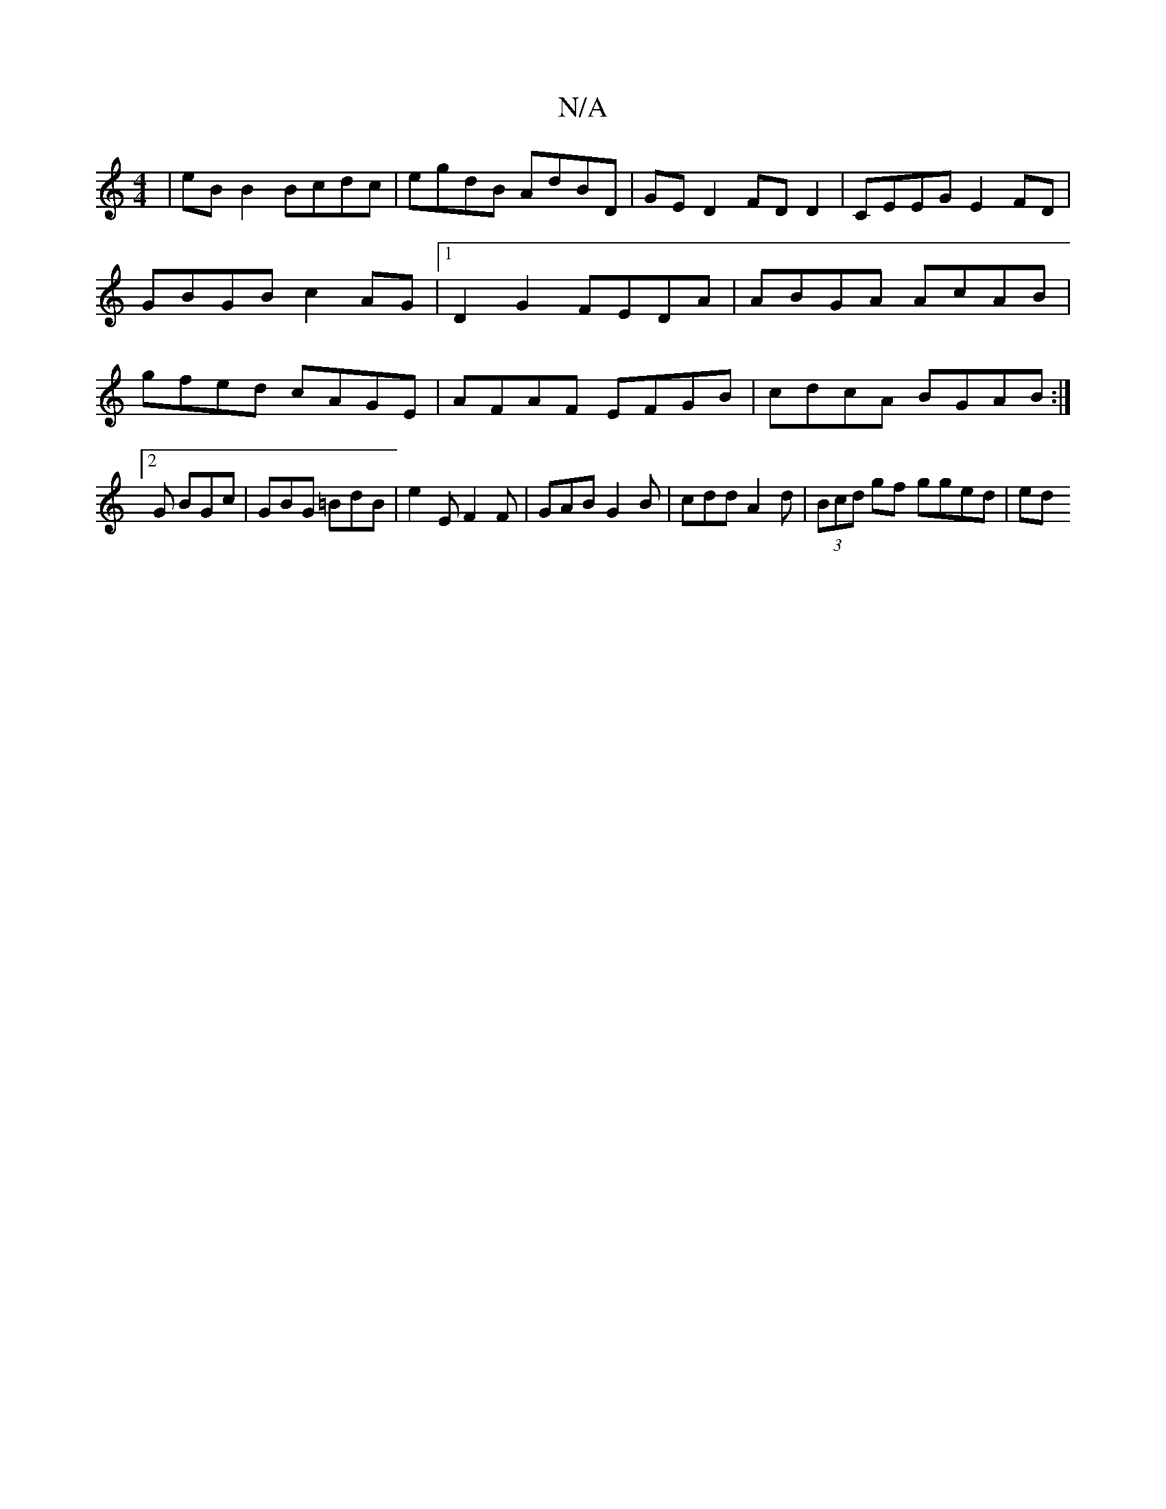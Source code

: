 X:1
T:N/A
M:4/4
R:N/A
K:Cmajor
 | eB B2 Bcdc | egdB AdBD | GED2 FD D2 | CEEG E2FD | GBGB c2 AG |1 D2G2 FEDA | ABGA AcAB | gfed cAGE | AFAF EFGB | cdcA BGAB :|2 G BGc | GBG =BdB | e2 E F2 F | GAB G2 B | cdd A2 d | (3Bcd gf gged | ed